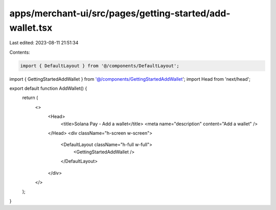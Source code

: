apps/merchant-ui/src/pages/getting-started/add-wallet.tsx
=========================================================

Last edited: 2023-08-11 21:51:34

Contents:

.. code-block:: tsx

    import { DefaultLayout } from '@/components/DefaultLayout';
import { GettingStartedAddWallet } from '@/components/GettingStartedAddWallet';
import Head from 'next/head';

export default function AddWallet() {
    return (
        <>
            <Head>
                <title>Solana Pay - Add a wallet</title>
                <meta name="description" content="Add a wallet" />
            </Head>
            <div className="h-screen w-screen">
                <DefaultLayout className="h-full w-full">
                    <GettingStartedAddWallet />
                </DefaultLayout>
            </div>
        </>
    );
}



